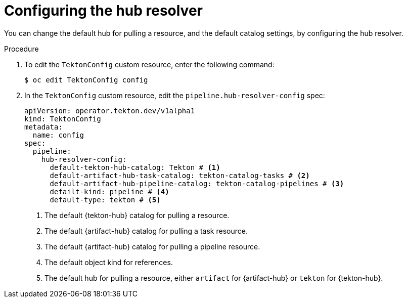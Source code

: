 // This module is included in the following assembly:
//
// // *openshift_pipelines/remote-pipelines-tasks-resolvers.adoc

:_content-type: PROCEDURE

[id="resolver-hub-config_{context}"]
= Configuring the hub resolver

You can change the default hub for pulling a resource, and the default catalog settings, by configuring the hub resolver.

.Procedure

. To edit the `TektonConfig` custom resource, enter the following command:
+
[source,terminal]
----
$ oc edit TektonConfig config
----
. In the `TektonConfig` custom resource, edit the `pipeline.hub-resolver-config` spec:
+
[source,yaml]
----
apiVersion: operator.tekton.dev/v1alpha1
kind: TektonConfig
metadata:
  name: config
spec:
  pipeline:
    hub-resolver-config:
      default-tekton-hub-catalog: Tekton # <1>
      default-artifact-hub-task-catalog: tekton-catalog-tasks # <2>
      default-artifact-hub-pipeline-catalog: tekton-catalog-pipelines # <3>
      defailt-kind: pipeline # <4>
      default-type: tekton # <5>
----
<1> The default {tekton-hub} catalog for pulling a resource.
<2> The default {artifact-hub} catalog for pulling a task resource.
<3> The default {artifact-hub} catalog for pulling a pipeline resource.
<4> The default object kind for references.
<5> The default hub for pulling a resource, either `artifact` for {artifact-hub} or `tekton` for {tekton-hub}.
